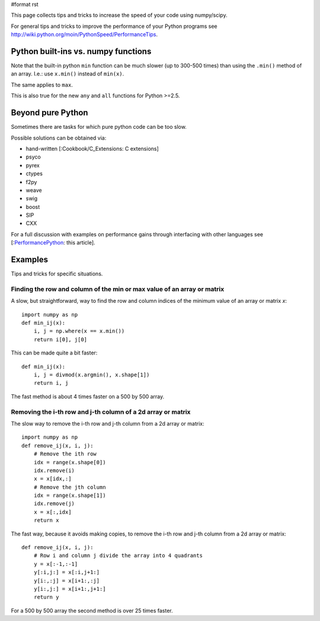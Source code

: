 #format rst

This page collects tips and tricks to increase the speed  of your code using numpy/scipy.

For general tips and tricks to improve the performance of your Python programs see http://wiki.python.org/moin/PythonSpeed/PerformanceTips.

Python built-ins vs. numpy functions
====================================

Note that the built-in python ``min`` function   can be much slower (up to 300-500 times)  than using the ``.min()`` method of an array. I.e.: use ``x.min()`` instead of ``min(x)``.

The same applies to ``max``.

This is also true for the new ``any`` and ``all`` functions for Python >=2.5.

Beyond pure Python
==================

Sometimes there are tasks for which pure python code can be too slow.

Possible solutions can be obtained via:

* hand-written [:Cookbook/C_Extensions: C extensions]

* psyco

* pyrex

* ctypes

* f2py

* weave

* swig

* boost

* SIP

* CXX

For a full discussion with examples on performance gains through interfacing with other languages see [:PerformancePython_: this article].

Examples
========

Tips and tricks for specific situations.

Finding the row and column of the min or max value of an array or matrix
------------------------------------------------------------------------

A slow, but straightforward, way to find the row and column indices of the minimum value of an array or matrix *x*:

::

   import numpy as np
   def min_ij(x):
       i, j = np.where(x == x.min())
       return i[0], j[0]

This can be made quite a bit faster:

::

   def min_ij(x):
       i, j = divmod(x.argmin(), x.shape[1])
       return i, j

The fast method is about 4 times faster on a 500 by 500 array.

Removing the i-th row and j-th column of a 2d array or matrix
-------------------------------------------------------------

The slow way to remove the i-th row and j-th column from a 2d array or matrix:

::

   import numpy as np
   def remove_ij(x, i, j):
       # Remove the ith row
       idx = range(x.shape[0])
       idx.remove(i)
       x = x[idx,:]
       # Remove the jth column
       idx = range(x.shape[1])
       idx.remove(j)
       x = x[:,idx]
       return x

The fast way, because it avoids making copies, to remove the i-th row and j-th column from a 2d array or matrix:

::

   def remove_ij(x, i, j):
       # Row i and column j divide the array into 4 quadrants
       y = x[:-1,:-1]
       y[:i,j:] = x[:i,j+1:]
       y[i:,:j] = x[i+1:,:j]
       y[i:,j:] = x[i+1:,j+1:]
       return y

For a 500 by 500 array the second method is over 25 times faster.

.. ############################################################################

.. _PerformancePython: ../PerformancePython

